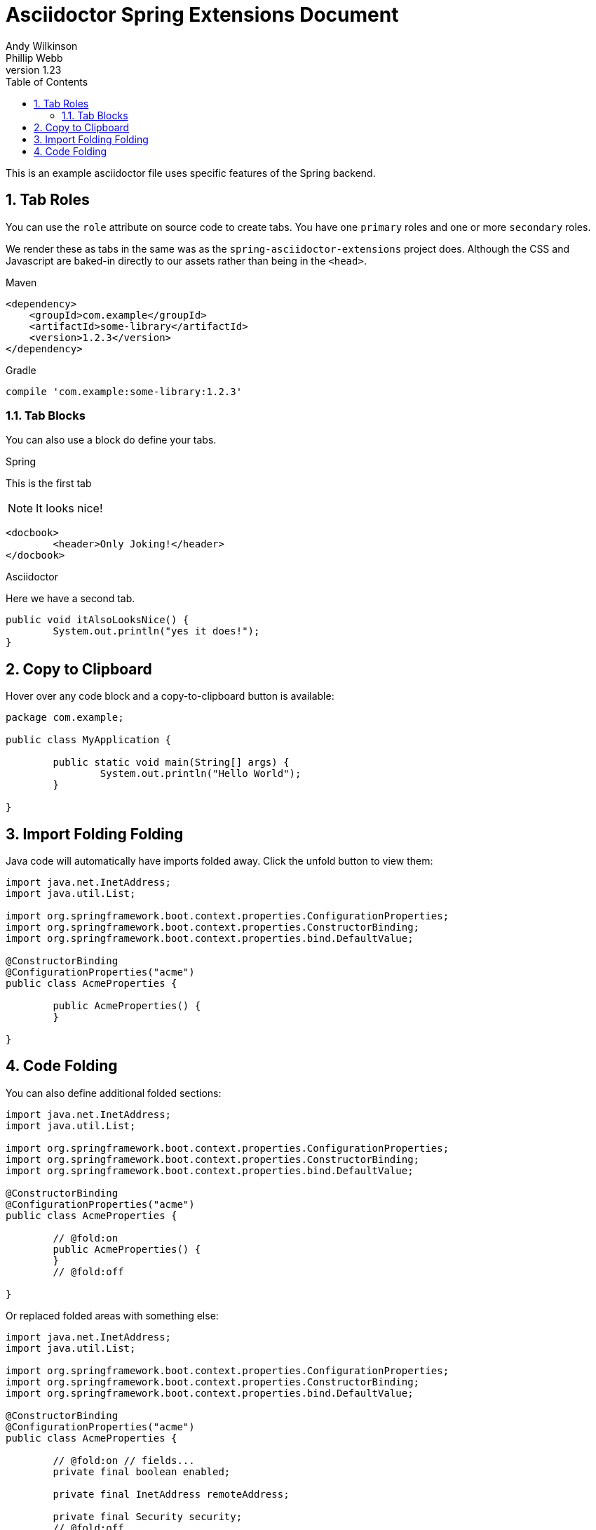 [[spring]]
= Asciidoctor Spring Extensions Document
Andy Wilkinson; Phillip Webb
v1.23
:description: Asciidoctor using Spring extensions
:toc: left
:toc-levels: 4
:sectnums:

This is an example asciidoctor file uses specific features of the Spring backend.



== Tab Roles
You can use the `role` attribute on source code to create tabs.
You have one `primary` roles and one or more `secondary` roles.

We render these as tabs in the same was as the `spring-asciidoctor-extensions` project does.
Although the CSS and Javascript are baked-in directly to our assets rather than being in the `<head>`.

[source,xml,indent=0,role="primary"]
.Maven
----
<dependency>
    <groupId>com.example</groupId>
    <artifactId>some-library</artifactId>
    <version>1.2.3</version>
</dependency>
----

[source,indent=0,role="secondary"]
.Gradle
----
compile 'com.example:some-library:1.2.3'
----



=== Tab Blocks
You can also use a block do define your tabs.

[primary]
.Spring
--
This is the first tab

NOTE: It looks nice!

[source,xml]
----
<docbook>
	<header>Only Joking!</header>
</docbook>
----
--

[secondary]
.Asciidoctor
--
Here we have a second tab.

[source,java]
----
public void itAlsoLooksNice() {
	System.out.println("yes it does!");
}
----
--



[[copy-to-clipboard]]
== Copy to Clipboard
Hover over any code block and a copy-to-clipboard button is available:

[source,java]
----
package com.example;

public class MyApplication {

	public static void main(String[] args) {
		System.out.println("Hello World");
	}

}
----



== Import Folding Folding
Java code will automatically have imports folded away.
Click the unfold button to view them:

[source,java]
----
import java.net.InetAddress;
import java.util.List;

import org.springframework.boot.context.properties.ConfigurationProperties;
import org.springframework.boot.context.properties.ConstructorBinding;
import org.springframework.boot.context.properties.bind.DefaultValue;

@ConstructorBinding
@ConfigurationProperties("acme")
public class AcmeProperties {

	public AcmeProperties() {
	}

}
----



== Code Folding
You can also define additional folded sections:

[source,java]
----
import java.net.InetAddress;
import java.util.List;

import org.springframework.boot.context.properties.ConfigurationProperties;
import org.springframework.boot.context.properties.ConstructorBinding;
import org.springframework.boot.context.properties.bind.DefaultValue;

@ConstructorBinding
@ConfigurationProperties("acme")
public class AcmeProperties {

	// @fold:on
	public AcmeProperties() {
	}
	// @fold:off

}
----

Or replaced folded areas with something else:

[source,java]
----
import java.net.InetAddress;
import java.util.List;

import org.springframework.boot.context.properties.ConfigurationProperties;
import org.springframework.boot.context.properties.ConstructorBinding;
import org.springframework.boot.context.properties.bind.DefaultValue;

@ConstructorBinding
@ConfigurationProperties("acme")
public class AcmeProperties {

	// @fold:on // fields...
	private final boolean enabled;

	private final InetAddress remoteAddress;

	private final Security security;
	// @fold:off

	public AcmeProperties(boolean enabled, InetAddress remoteAddress, Security security) {
		this.enabled = enabled;
		this.remoteAddress = remoteAddress;
		this.security = security;
	}

	// @fold:on // getters...
	public boolean isEnabled() {
		return this.enabled;
	}

	public InetAddress getRemoteAddress() {
		return this.remoteAddress;
	}

	public Security getSecurity() {
		return this.security;
	}
	// @fold:off

	public static class Security {

		// @fold:on // fields...
		private final String username;

		private final String password;

		private final List<String> roles;
		// @fold:off

		public Security(String username, String password, @DefaultValue("USER") List<String> roles) {
			this.username = username;
			this.password = password;
			this.roles = roles;
		}

		// @fold:on // getters...
		public String getUsername() {
			return this.username;
		}

		public String getPassword() {
			return this.password;
		}

		public List<String> getRoles() {
			return this.roles;
		}
		// @fold:off

	}

}
----

